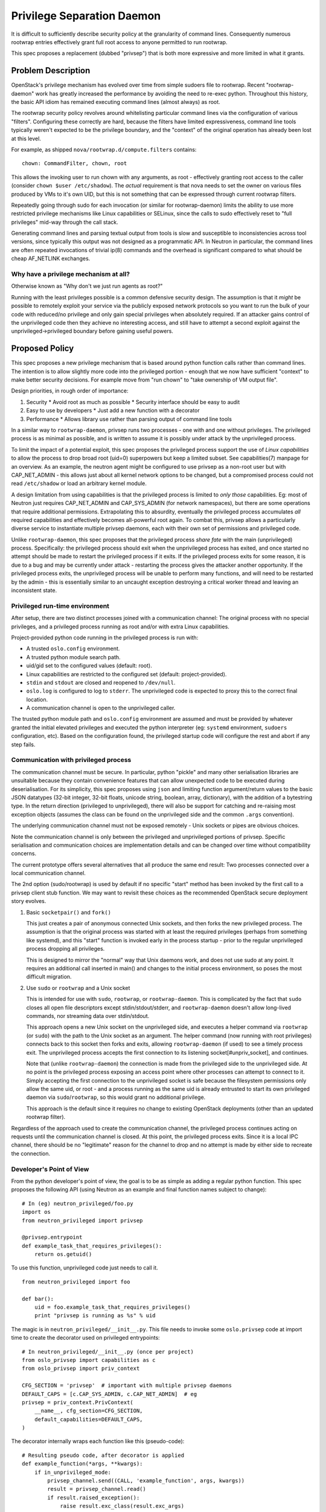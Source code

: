 ===========================
Privilege Separation Daemon
===========================

It is difficult to sufficiently describe security policy at the
granularity of command lines.  Consequently numerous rootwrap entries
effectively grant full root access to anyone permitted to run
rootwrap.

This spec proposes a replacement (dubbed "privsep") that is both more
expressive and more limited in what it grants.

Problem Description
===================

OpenStack's privilege mechanism has evolved over time from simple
sudoers file to rootwrap.  Recent "rootwrap-daemon" work has greatly
increased the performance by avoiding the need to re-exec python.
Throughout this history, the basic API idiom has remained executing
command lines (almost always) as root.

The rootwrap security policy revolves around whitelisting particular
command lines via the configuration of various "filters".  Configuring
these correctly are hard, because the filters have limited
expressiveness, command line tools typically weren't expected to be
the privilege boundary, and the "context" of the original operation
has already been lost at this level.

For example, as shipped ``nova/rootwrap.d/compute.filters`` contains:
::

   chown: CommandFilter, chown, root

This allows the invoking user to run chown with any arguments, as
root - effectively granting root access to the caller (consider
``chown $user /etc/shadow``).  The *actual* requirement is that nova
needs to set the owner on various files produced by VMs to it's own
UID, but this is not something that can be expressed through current
rootwrap filters.

Repeatedly going through sudo for each invocation (or similar for
rootwrap-daemon) limits the ability to use more restricted privilege
mechanisms like Linux capabilities or SELinux, since the calls to sudo
effectively reset to "full privileges" mid-way through the call stack.

Generating command lines and parsing textual output from tools is slow
and susceptible to inconsistencies across tool versions, since
typically this output was not designed as a programmatic API.  In
Neutron in particular, the command lines are often repeated
invocations of trivial ip(8) commands and the overhead is significant
compared to what should be cheap AF_NETLINK exchanges.

Why have a privilege mechanism at all?
--------------------------------------

Otherwise known as "Why don't we just run agents as root?"

Running with the least privileges possible is a common defensive
security design.  The assumption is that it *might* be possible to
remotely exploit your service via the publicly exposed network
protocols so you want to run the bulk of your code with reduced/no
privilege and only gain special privileges when absolutely required.
If an attacker gains control of the unprivileged code then they
achieve no interesting access, and still have to attempt a second
exploit against the unprivileged->privileged boundary before gaining
useful powers.


Proposed Policy
===============

This spec proposes a new privilege mechanism that is based around
python function calls rather than command lines.  The intention is to
allow slightly more code into the privileged portion - enough that we
now have sufficient "context" to make better security decisions.  For
example move from "run chown" to "take ownership of VM output file".

Design priorities, in rough order of importance:

#. Security
   * Avoid root as much as possible
   * Security interface should be easy to audit
#. Easy to use by developers
   * Just add a new function with a decorator
#. Performance
   * Allows library use rather than parsing output of command line tools

In a similar way to ``rootwrap-daemon``, privsep runs two processes -
one with and one without privileges.  The privileged process is as
minimal as possible, and is written to assume it is possibly under
attack by the unprivileged process.

To limit the impact of a potential exploit, this spec proposes the
privileged process support the use of *Linux capabilities* to allow
the process to drop broad root (uid=0) superpowers but keep a limited
subset.  See capabilities(7) manpage for an overview.  As an example,
the neutron agent might be configured to use privsep as a non-root
user but with CAP_NET_ADMIN - this allows just about all kernel
network options to be changed, but a compromised process could not
read ``/etc/shadow`` or load an arbitrary kernel module.

A design limitation from using capabilities is that the privileged
process is limited to *only those* capabilities.  Eg: most of Neutron
just requires CAP_NET_ADMIN and CAP_SYS_ADMIN (for network
namespaces), but there are some operations that require additional
permissions.  Extrapolating this to absurdity, eventually the
privileged process accumulates *all* required capabilities and
effectively becomes all-powerful root again.  To combat this, privsep
allows a particularly diverse service to instantiate multiple privsep
daemons, each with their own set of permissions and privileged code.

Unlike ``rootwrap-daemon``, this spec proposes that the privileged
process *share fate* with the main (unprivileged) process.
Specifically: the privileged process should exit when the unprivileged
process has exited, and once started no attempt should be made to
restart the privileged process if it exits.  If the privileged process
exits for some reason, it is due to a bug and may be currently under
attack - restarting the process gives the attacker another
opportunity.  If the privileged process exits, the unprivileged
process will be unable to perform many functions, and will need to be
restarted by the admin - this is essentially similar to an uncaught
exception destroying a critical worker thread and leaving an
inconsistent state.

Privileged run-time environment
-------------------------------

After setup, there are two distinct processes joined with a
communication channel: The original process with no special
privileges, and a privileged process running as root and/or with extra
Linux capabilities.

Project-provided python code running in the privileged process is run
with:

* A trusted ``oslo.config`` environment.
* A trusted python module search path.
* uid/gid set to the configured values (default: root).
* Linux capabilities are restricted to the configured set (default:
  project-provided).
* ``stdin`` and ``stdout`` are closed and reopened to ``/dev/null``.
* ``oslo.log`` is configured to log to ``stderr``.  The unprivileged
  code is expected to proxy this to the correct final location.
* A communication channel is open to the unprivileged caller.

The trusted python module path and ``oslo.config`` environment are
assumed and must be provided by whatever granted the initial elevated
privileges and executed the python interpreter (eg: ``systemd``
environment, ``sudoers`` configuration, etc).  Based on the
configuration found, the privileged startup code will configure the
rest and abort if any step fails.

Communication with privileged process
-------------------------------------

The communication channel must be secure.  In particular, python
"pickle" and many other serialisation libraries are unsuitable because
they contain convenience features that can allow unexpected code to be
executed during deserialisation.  For its simplicity, this spec
proposes using ``json`` and limiting function argument/return values
to the basic JSON datatypes (32-bit integer, 32-bit floats, unicode
string, boolean, array, dictionary), with the addition of a bytestring
type.  In the return direction (privileged to unprivileged), there
will also be support for catching and re-raising most exception
objects (assumes the class can be found on the unprivileged side and
the common ``.args`` convention).

The underlying communication channel must not be exposed remotely -
Unix sockets or pipes are obvious choices.

Note the communication channel is only between the privileged and
unprivileged portions of privsep.  Specific serialisation and
communication choices are implementation details and can be changed
over time without compatibility concerns.

The current prototype offers several alternatives that all produce the
same end result: Two processes connected over a local communication
channel.

The 2nd option (sudo/rootwrap) is used by default if no specific
"start" method has been invoked by the first call to a privsep client
stub function.  We may want to revisit these choices as the
recommended OpenStack secure deployment story evolves.

1. Basic ``socketpair()`` and ``fork()``

   This just creates a pair of anonymous connected Unix sockets, and
   then forks the new privileged process.  The assumption is that the
   original process was started with at least the required privileges
   (perhaps from something like systemd), and this "start" function is
   invoked early in the process startup - prior to the regular
   unprivileged process dropping all privileges.

   This is designed to mirror the "normal" way that Unix daemons work,
   and does not use sudo at any point.  It requires an additional call
   inserted in main() and changes to the initial process environment,
   so poses the most difficult migration.

2. Use ``sudo`` or ``rootwrap`` and a Unix socket

   This is intended for use with ``sudo``, ``rootwrap``, or
   ``rootwrap-daemon``.  This is complicated by the fact that ``sudo``
   closes all open file descriptors except stdin/stdout/stderr, and
   ``rootwrap-daemon`` doesn't allow long-lived commands, nor
   streaming data over stdin/stdout.

   This approach opens a new Unix socket on the unprivileged side, and
   executes a helper command via ``rootwrap`` (or ``sudo``) with the
   path to the Unix socket as an argument.  The helper command (now
   running with root privileges) connects back to this socket then
   forks and exits, allowing ``rootwrap-daemon`` (if used) to see a
   timely process exit.  The unprivileged process accepts the first
   connection to its listening socket[#unpriv_socket], and continues.

   Note that (unlike ``rootwrap-daemon``) the connection is made from
   the privileged side to the unprivileged side.  At no point is the
   privileged process exposing an access point where other processes
   can attempt to connect to it.  Simply accepting the first
   connection to the unprivileged socket is safe because the
   filesystem permissions only allow the same uid, or root - and a
   process running as the same uid is already entrusted to start its own
   privileged daemon via ``sudo``/``rootwrap``, so this would grant no
   additional privilege.

   This approach is the default since it requires no change to
   existing OpenStack deployments (other than an updated rootwrap
   filter).

Regardless of the approach used to create the communication channel,
the privileged process continues acting on requests until the
communication channel is closed.  At this point, the privileged
process exits.  Since it is a local IPC channel, there should be no
"legitimate" reason for the channel to drop and no attempt is made by
either side to recreate the connection.

Developer's Point of View
-------------------------

From the python developer's point of view, the goal is to be as simple
as adding a regular python function.  This spec proposes the following
API (using Neutron as an example and final function names subject to
change):
::

  # In (eg) neutron_privileged/foo.py
  import os
  from neutron_privileged import privsep

  @privsep.entrypoint
  def example_task_that_requires_privileges():
      return os.getuid()

To use this function, unprivileged code just needs to call it.
::

  from neutron_privileged import foo

  def bar():
      uid = foo.example_task_that_requires_privileges()
      print "privsep is running as %s" % uid

The magic is in ``neutron_privileged/__init__.py``.  This file needs to
invoke some ``oslo.privsep`` code at import time to create the
decorator used on privileged entrypoints:
::

   # In neutron_privileged/__init__.py (once per project)
   from oslo_privsep import capabilities as c
   from oslo_privsep import priv_context

   CFG_SECTION = 'privsep'  # important with multiple privsep daemons
   DEFAULT_CAPS = [c.CAP_SYS_ADMIN, c.CAP_NET_ADMIN]  # eg
   privsep = priv_context.PrivContext(
       __name__, cfg_section=CFG_SECTION,
       default_capabilities=DEFAULT_CAPS,
   )

The decorator internally wraps each function like this (pseudo-code):
::

   # Resulting pseudo code, after decorator is applied
   def example_function(*args, **kwargs):
       if in_unprivileged_mode:
           privsep_channel.send((CALL, 'example_function', args, kwargs))
           result = privsep_channel.read()
           if result.raised_exception():
               raise result.exc_class(result.exc_args)
           return result.value
       else:
           # privileged_mode
           return _real_example_function(*args, **kwargs)

The unprivileged "client stub" function will serialise any arguments,
communicate with the privsep process, and deserialise the return
value.  Note (by choice) only basic "json-ish" python types are
accepted in args or return values - no user-defined objects.  If the
privileged code raises an exception, it will be caught and re-raised
on the unprivileged side (using the ``.args`` property).

As described earlier, the privileged daemon will be started when the
first stub is called unless the daemon has already been started.  Once
started, the same channel is reused and the privileged daemon persists
until the channel is closed (presumably when the main process exits).

Functions that are not marked with the privsep decorator are not
available across the privsep channel.  The imported module is
otherwise available as normal so module-level constants, etc are
available as expected.  Note that the unprivileged process is a
separate process, so modifying an imported global will have no effect
on the privileged code.

The decorator can be set to "privileged mode" even within the
unprivileged process, in which case it will pass calls through to the
real wrapped function.  The function will run without any special
privileges and presumably fail.  This is rarely expected to be useful
outside unittests with mocked environments.

Importing ``foo.bar.baz`` involves loading (and hence trusting)
``foo/__init__.py`` and ``foo/bar/__init__.py``.  Consequently, this
spec recommends projects create a new top-level python package within
their regular git repository to hold modules intended to be used via
privsep (eg: create ``neutron.git/neutron_privileged/...`` as in the
examples above), although this is not technically required.

Debugging
.........

Moving to function-based primitives necessarily leads to more complex
python code on the privileged side than with ``rootwrap``, and thus
being able to easily debug this python code is critical.  The
prototype code includes sufficient changes to the neutron testsuite to
correctly fail tests and capture any stacktraces triggered from
privileged code, and display them as expected in unittest output.
Incorporating similar changes will be an important part of projects
migrating to privsep.

Interactive debugging (via pdb_) of the privileged process, and in
particular use of ``pdb.set_trace()`` within privileged code requires
pdb to have a suitable channel available for interaction.  Since stdin
and stdout are closed in the privileged process, a helper function
will be provided to start pdb on a new Unix socket.  A debugging
side-channel is unsafe in a production deployment for obvious reasons,
and will require the developer to patch in an appropriate call before
using pdb.

.. _pdb: https://docs.python.org/3/library/pdb.html

Code coverage
.............

``coverage.py`` has support for collecting coverage statistics across
sub-processes[#coverage_subproc].  To do this, the privileged process
will need to call ``coverage.process_startup()`` as early as possible
(eg: from ``main()``), which enables coverage features if the
``COVERAGE_PROCESS_START`` environment variable is set.  If the
privileged process was invoked through sudo, then the sudo policy must
be explicitly configured to allow this environment variable to be
propagated.

The specific tox environment details to enable this will be worked out
in later changes.  It looks possible with a little work and needs
explicit support from the initial execution environment, so will not
affect the security of a regular deployment.

.. [#coverage_subproc] See `Measuring subprocess`_
.. _Measuring subprocess: http://nedbatchelder.com/code/coverage/subprocess.html

Profiling
.........

Python ``profile`` and ``cProfile`` modules are intended for
collecting statistics on specific function calls, and have no support
for collecting statistics across process boundaries.  Profiling within
*either* the unprivileged or privileged processes will work as
expected, but attempting to profile *across* the privilege boundary
will collect statistics for the local side of the communication
channel only.

Because each process can be profiled, it is *possible* to build a
unified profile in future.  Doing so is considered out of scope of
this spec, however.


Operator's Point of View
------------------------

Configuration files will require an additional section:
::

   [privsep]
   user = novapriv
   group = novapriv
   capabilities = CAP_SYS_ADMIN, CAP_NET_ADMIN

This is the uid, gid and capabilities that the privileged process
should run with.  By default, the privileged process continues to run
with whatever uid/gid the process was originally started with
(probably root).  The default value for ``capabilities`` is provided
by the instantiating project code, and may need to be overridden to
suit the particular config options/modules in use.

A diverse service like nova may use more than one separate privileged
daemon, and each will have their own named config section with
different default capabilities.

In the most paranoid setup, each privileged process should run as a
dedicated non-root user, separate from the unprivileged user (and
separate to any other privsep processes).  Neither privileged nor
unprivileged user should be able to write to the service configuration
files nor anywhere in the python load path.

Alternatives & History
======================

The evolution of rootwrap is simple:

* "We need to run a few commands as root" -> start using sudo
* "too many commands and sudoers is becoming unwieldy" -> introduce rootwrap
* "rootwrap is expensive to reinvoke every time" -> rootwrap-daemon

Run the entire python process with required privileges
------------------------------------------------------

Provided the unprivileged<->privileged boundary contains any hole that
effectively grants root to the caller, then there is little benefit to
having the separation and we may as well enjoy the code
simplicity/performance benefits of just running everything in a
unified process.

A variation of this is to drop "effective" privileges in a way that
can be regained in-process while performing privileged operations (eg:
`seteuid(2)`).  This protects against "accidental" abuse of privileges,
but won't grant additional security against a malicious attacker with
control over the process.

I think there's a lot to be said for this point of view.  However,
given the popularity and importance of OpenStack VMs as a security
target, I think we need to continue to strive for better in this area.
This spec is an attempt to make an effective security boundary and
grant a true additional layer of defence, while being almost as easy
to work with as an in-process function call.

Use ``multiprocessing`` library
-------------------------------

The python ``multiprocessing`` library already has client processes
talking to worker processes over an IPC channel.  We could reuse that
as the core communication mechanism (and indeed rootwrap-daemon uses
multiprocessing just like this).

This is reasonable, and perhaps something we may yet choose to do.  I
chose not to use multiprocessing initially because it was written to
be a convenient single-user worker pool and not a privilege separation
boundary.  As can be seen in rootwrap-daemon, serialisation and
several "magic proxy" choices need to be worked around to provide
security, and I felt such workarounds resulted in fragile and
difficult to audit code right at the place you want neither.

Thankfully, we only require a narrow set of features and rewriting the
core communication code from scratch is straight forward.  The result
is significantly less ambiguous code at the security entry point.

Leave stdin/stdout untouched
----------------------------

In particular, this would allow ``pdb.set_trace()`` to "just work"
without any further action (assuming it is only invoked from a single
thread).  Although there is no specific concern, having stdin
available leaves an additional potential attack vector into the
privileged context.  Since pdb already has reasonable support for
using a different channel for interaction, the choice to close these
file descriptors (and reopen on /dev/null) seemed an acceptable
security/convenience tradeoff.

Implementation
==============

Author(s)
---------

Primary author:
  gus

Other contributors:
  None

Milestones
----------

#. Move existing prototype code into oslo.privsep
#. Introduce privsep alternatives of large bodies of rootwrap code
#. Update documentation mentioning rootwrap config/filters
#. Phase out alternative rootwrap code

Work Items
----------

A working prototype already exists in
https://review.openstack.org/#/c/155631/, although the proposed API
has evolved with this spec.

Most of the remaining work involves moving the core mechanism to a new
oslo.privsep project, and rebasing the prototype Neutron change onto
that common core.  From the Neutron experience, the largest piece of
migrating a new project to this mechanism will be integrating into the
unittest mocked environment and will vary by project.

In the current prototype implementation, the communication channel can
only have one outstanding operation at a time and the privileged
process is single-threaded.  These limitations will be addressed as
the code is moved into oslo by adding unique message IDs and using a
small thread worker pool on the privileged side.

Once the bulk of the code exists in oslo.privsep we should encourage
wide review by the OpenStack Security Group and others.

Migration
---------

This mechanism may live alongside ``rootwrap`` without interference.
The expected migration process is to create alternative privsep
versions of routines that require privileges and migrate callers
across to the new implementation.  Remaining "hard" cases that require
unusual permissions or true uid=0 may continue to use sudo/rootwrap
indefinitely, and this spec makes no suggestion that we should migrate
away from rootwrap entirely.

References
==========

* Prototype Neutron implementation:
  https://review.openstack.org/#/c/155631/

* rootwrap-daemon spec:
  http://specs.openstack.org/openstack/neutron-specs/specs/kilo/rootwrap-daemon-mode.html

* A somewhat similar mechanism in ssh, from which the name "privsep"
  is borrowed: http://www.citi.umich.edu/u/provos/ssh/privsep.html

Revision History
================

.. list-table:: Revisions
   :header-rows: 1

   * - Release Name
     - Description
   * -
     - Introduced

.. note::

  This work is licensed under a Creative Commons Attribution 3.0
  Unported License.
  http://creativecommons.org/licenses/by/3.0/legalcode
